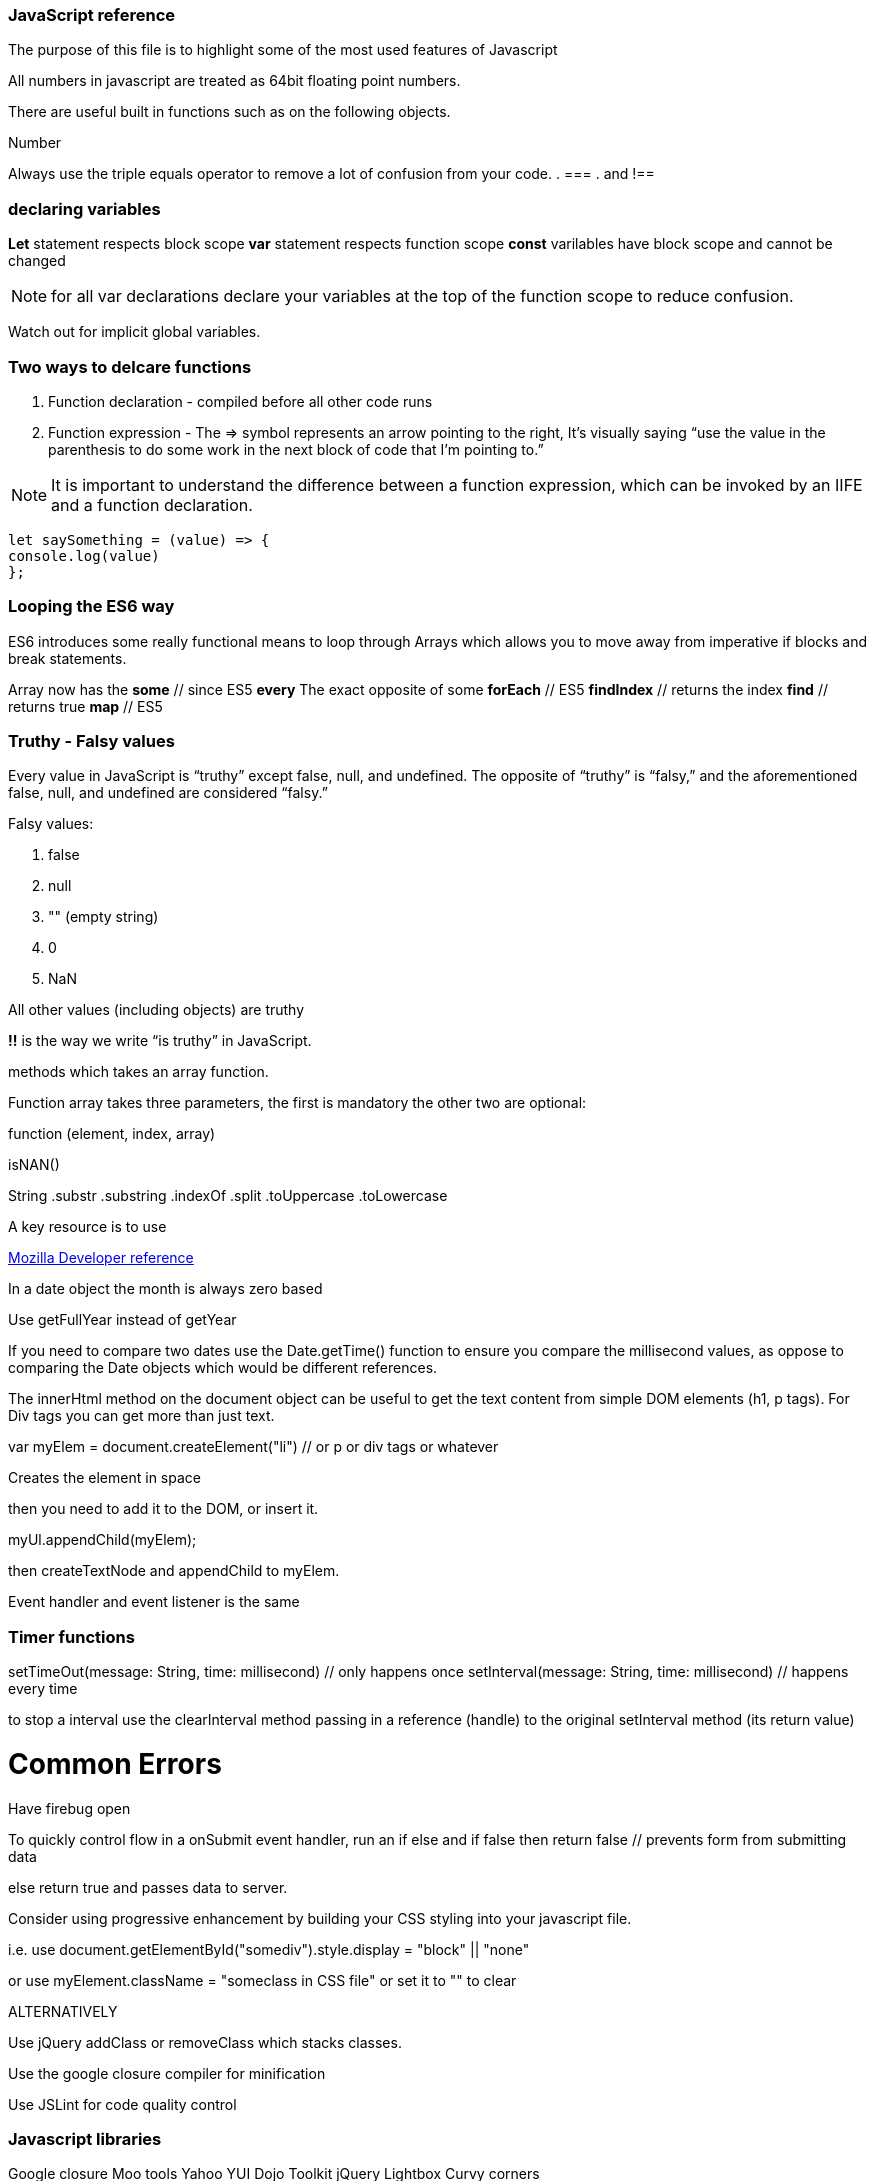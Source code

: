 === JavaScript reference

The purpose of this file is to highlight some of the most used features of Javascript


All numbers in javascript are treated as 64bit floating point numbers.

There are useful built in functions such as on the following objects.

.Math
.String
.Number

Always use the triple equals operator to remove a lot of confusion from your code.
. ===
. and !==

=== declaring variables

*Let* statement respects block scope 
*var* statement respects function scope
*const* varilables have block scope and cannot be changed

NOTE: for all var declarations declare your variables at the top of the function scope to reduce confusion.

Watch out for implicit global variables.

=== Two ways to delcare functions

1. Function declaration - compiled before all other code runs
2. Function expression - The => symbol represents an arrow pointing to the right, It’s visually saying “use the value
in the parenthesis to do some work in the next block of code that I’m pointing to.”

NOTE: It is important to understand the difference between a function expression, which can be invoked by an IIFE and 
a function declaration.

```
let saySomething = (value) => {
console.log(value)
};
```

=== Looping the ES6 way

ES6 introduces some really functional means to loop through Arrays which allows you to 
move away from imperative if blocks and break statements.

Array now has the 
*some* // since ES5 
*every* The exact opposite of some 
*forEach* // ES5
*findIndex* // returns the index
*find*      // returns true
*map* // ES5

=== Truthy - Falsy values

Every value in JavaScript is “truthy” except false, null, and undefined. The opposite of “truthy” is “falsy,” 
and the aforementioned false, null, and undefined are considered “falsy.”

Falsy values:

. false
. null
. "" (empty string)
. 0
. NaN

All other values (including objects) are truthy

*!!* is the way we write “is truthy” in JavaScript. 







methods which takes an array function.

Function array takes three parameters, the first is mandatory the other two are optional:

function (element, index, array)




isNAN() 

String
  .substr
  .substring
  .indexOf
  .split
  .toUppercase
  .toLowercase
  
A key resource is to use 
  
.https://developer.mozilla.org/en-US/docs/Web/JavaScript/Reference[Mozilla Developer reference]
  
In a date object the month is always zero based
  
Use getFullYear instead of getYear
  
If you need to compare two dates use the Date.getTime() function to ensure you compare
the millisecond values, as oppose to comparing the Date objects which would be different references.

The innerHtml method on the document object can be useful to get the text content
from simple DOM elements (h1, p tags). For Div tags you can get more than just text.
  
var myElem = document.createElement("li") // or p or div tags or whatever 
  
Creates the element in space 
  
then you need to add it to the DOM, or insert it.
  
myUl.appendChild(myElem);
  
then createTextNode and appendChild to myElem.
  
Event handler and event listener is the same
  
=== Timer functions
  
setTimeOut(message: String, time: millisecond) // only happens once
setInterval(message: String, time: millisecond) // happens every time
  
to stop a interval use the clearInterval method passing in a reference (handle) to the 
original setInterval method (its return value)
  
# Common Errors

Have firebug open 

To quickly control flow in a onSubmit event handler, run an if else and 
if false then return false // prevents form from submitting data

else return true and passes data to server.

Consider using progressive enhancement by building your CSS styling into your
javascript file.

i.e. use document.getElementById("somediv").style.display = "block" || "none"

or use myElement.className = "someclass in CSS file" or set it to "" to clear

ALTERNATIVELY

Use jQuery addClass or removeClass which stacks classes.



Use the google closure compiler for minification

Use JSLint for code quality control

=== Javascript libraries

Google closure 
Moo tools
Yahoo YUI
Dojo Toolkit
jQuery
Lightbox
Curvy corners

alternatively go to code.google.com/apis/libraries

Top tip: When using the CDN links start it with // as oppose to the protocol http or https
this way the browser uses whatever protocol it is already using.

Use feature detection
Modernizer is a great library for this

Use "use strict"; at top of all js files

var myRe = /hello/ is the same as new RegExp("hello") for regular expressions.
var mystring = "hello is in here"
if (myRe.test(myString)) { return true}


Resizing screen size

use window.onResize and check if it is small then change the link href 
to a different CSS

Progressive enhancement allows you to create usable sites
  
  
  
  
  
  
  
  
  
  
  
  
  
  
  
  
  
  
  
  
  
  
  
  
  
  
  
